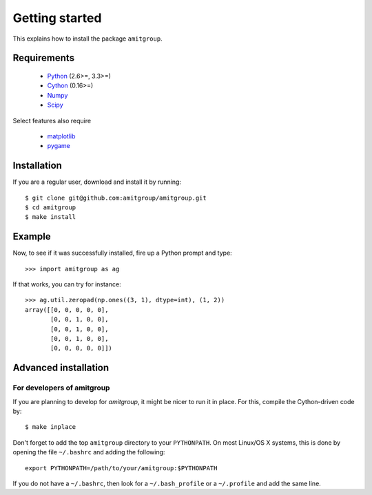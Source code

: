 .. _installation:

Getting started
===============

This explains how to install the package ``amitgroup``.

Requirements
------------

 * Python_ (2.6>=, 3.3>=)
 * Cython_ (0.16>=)
 * Numpy_ 
 * Scipy_

Select features also require

 * matplotlib_
 * pygame_

Installation
------------

If you are a regular user, download and install it by running::

    $ git clone git@github.com:amitgroup/amitgroup.git
    $ cd amitgroup
    $ make install 

Example
-------

Now, to see if it was successfully installed, fire up a Python prompt and type::

    >>> import amitgroup as ag

If that works, you can try for instance::

    >>> ag.util.zeropad(np.ones((3, 1), dtype=int), (1, 2)) 
    array([[0, 0, 0, 0, 0],
           [0, 0, 1, 0, 0],
           [0, 0, 1, 0, 0],
           [0, 0, 1, 0, 0],
           [0, 0, 0, 0, 0]])

Advanced installation 
---------------------


For developers of amitgroup
~~~~~~~~~~~~~~~~~~~~~~~~~~~

If you are planning to develop for `amitgroup`, it might be nicer to run it in place. For this, compile the Cython-driven code by::

    $ make inplace 

Don't forget to add the top ``amitgroup`` directory to your ``PYTHONPATH``. On most Linux/OS X systems, this is done by opening the file ``~/.bashrc`` and adding the following::


    export PYTHONPATH=/path/to/your/amitgroup:$PYTHONPATH

If you do not have a ``~/.bashrc``, then look for a ``~/.bash_profile`` or a ``~/.profile`` and add the same line. 


.. _Python: http://python.org/
.. _Cython: https://github.com/cython/cython
.. _Numpy: https://github.com/numpy/numpy
.. _Scipy: https://github.com/scipy/scipy
.. _matplotlib: http://matplotlib.sourceforge.net
.. _pygame: http://www.pygame.org/
